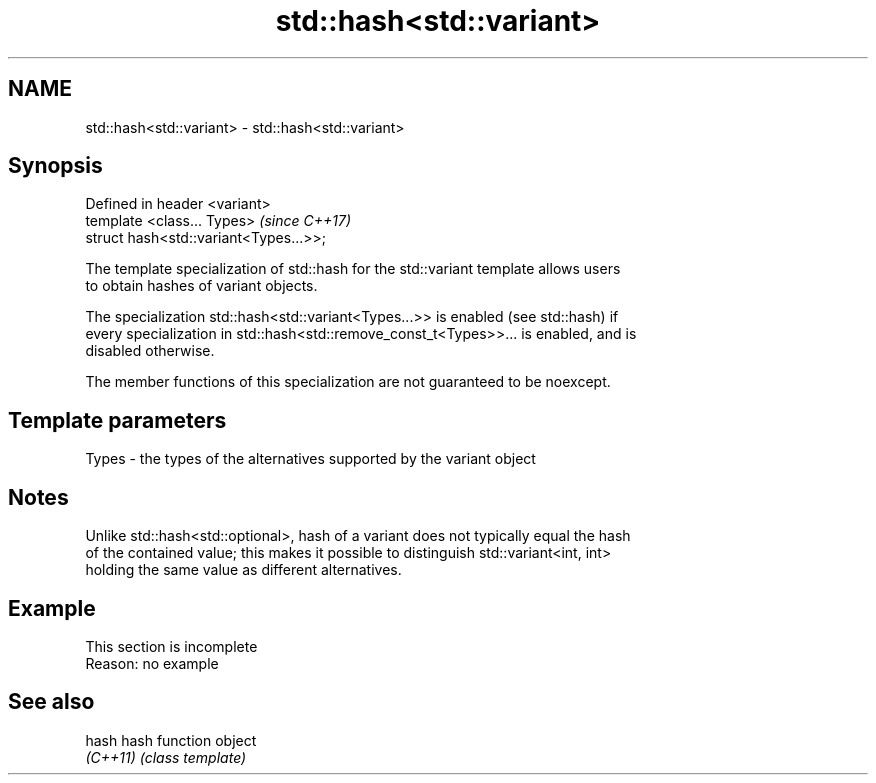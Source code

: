 .TH std::hash<std::variant> 3 "2019.08.27" "http://cppreference.com" "C++ Standard Libary"
.SH NAME
std::hash<std::variant> \- std::hash<std::variant>

.SH Synopsis
   Defined in header <variant>
   template <class... Types>             \fI(since C++17)\fP
   struct hash<std::variant<Types...>>;

   The template specialization of std::hash for the std::variant template allows users
   to obtain hashes of variant objects.

   The specialization std::hash<std::variant<Types...>> is enabled (see std::hash) if
   every specialization in std::hash<std::remove_const_t<Types>>... is enabled, and is
   disabled otherwise.

   The member functions of this specialization are not guaranteed to be noexcept.

.SH Template parameters

   Types - the types of the alternatives supported by the variant object

.SH Notes

   Unlike std::hash<std::optional>, hash of a variant does not typically equal the hash
   of the contained value; this makes it possible to distinguish std::variant<int, int>
   holding the same value as different alternatives.

.SH Example

    This section is incomplete
    Reason: no example

.SH See also

   hash    hash function object
   \fI(C++11)\fP \fI(class template)\fP
